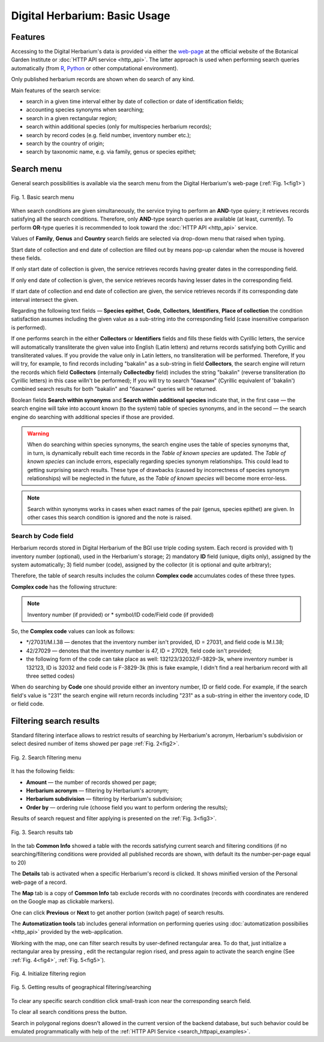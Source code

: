 ==============================
Digital Herbarium: Basic Usage
==============================

.. |---| unicode:: U+2014  .. em dash


Features
--------

Accessing to the Digital Herbarium's data is provided via either the `web-page <http://botsad.ru/herbarium>`_
at the official website of the Botanical Garden Institute
or :doc:`HTTP API service <http_api>`. The latter approach is used
when performing search queries automatically (from `R <http://r-project.org>`_,
`Python <http://python.org>`_ or other computational environment).

Only published herbarium records are shown when do search of any kind.

Main features of the search service:

* search in a given time interval either by date of collection or date of identification fields;
* accounting species synonyms when searching;
* search in a given rectangular region;
* search within additional species (only for multispecies herbarium records);
* search by record codes (e.g. field number, inventory number etc.);
* search by the country of origin;
* search by taxonomic name, e.g. via family, genus or species epithet;

Search menu
-----------

General search possibilities is available via the
search menu from the Digital Herbarium's web-page
(:ref:`Fig. 1<fig1>`)

.. index:: search form

.. _fig1:

.. figure:: files/search/1.png
   :alt: Basic search buttons
   :align: center

   Fig. 1. Basic search menu


When search conditions are given simultaneously, the service trying to perform an **AND**-type
quiery; it retrieves records satisfying all the search conditions. Therefore,  only **AND**-type
search queries are available (at least, currently). To perform **OR**-type queries  it is recommended
to look toward the :doc:`HTTP API <http_api>` service.

Values of **Family**, **Genus** and **Country** search fields are selected via drop-down menu
that raised when typing.

Start date of collection and end date of collection
are filled out by means pop-up calendar when the mouse is hovered
these fields.

If only start date of collection is given,  the service 
retrieves records having greater dates in the
corresponding field.

If only end date of collection is given,  the service 
retrieves records having lesser dates in the
corresponding field.

If start date of collection and end date of collection are given,
the service retrieves records if its corresponding date interval
intersect the given.


Regarding the following text fields  |---|
**Species epithet**, **Code**, **Collectors**, **Identifiers**, **Place of collection** the
condition satisfaction assumes including the given value as a 
sub-string into the corresponding field
(case insensitive comparison is performed).

If one performs search in the either  **Collectors** or **Identifiers** fields
and fills these fields with Cyrillic letters, the service will automatically
transliterate the given value into English (Latin letters)
and returns records satisfying both Cyrillic and transliterated values.
If you provide the value only in Latin letters, no transliteration will be performed.
Therefore, If you will try, for example,  to find records including "bakalin" as a sub-string in field **Collectors**,
the search engine will return the records which field **Collectors** (internally **Collectedby** field)
includes the string "bakalin" (reverse transliteration (to Cyrillic letters) in this case willn't be performed);
If you will try to search "бакалин" (Cyrillic equivalent of 'bakalin') combined
search results for both "bakalin" and "бакалин" queries will be returned.


Boolean fields **Search within synonyms** and **Search within additional species**
indicate that, in the first case |---| the search engine will take into account known (to the system)
table of species synonyms, and in the second |---| the search engine do searching with additional species
if those are provided.

.. warning::

    When do searching within species synonyms, the search engine uses the table of species synonyms that,
    in turn, is dynamically rebuilt each time records in the *Table of known species* are updated. The *Table
    of known species* can include errors, especially regarding species synonym relationships. This could lead
    to getting surprising search results. These type of drawbacks (caused by incorrectness of species synonym
    relationships) will be neglected in the future, as the *Table of known species* will become more error-less.


.. note::

    Search within synonyms works in cases when exact names of the pair (genus, species epithet) are given.
    In other cases this search condition is ignored and the note is raised.


Search by **Code** field
````````````````````````
Herbarium records stored in Digital Herbarium of the BGI use triple coding system.
Each record is provided with 1) inventory number (optional), used in the Herbarium's storage;
2) mandatory **ID** field (unique, digits only), assigned by the system automatically;
3) field number (code), assigned by the collector (it is optional and quite arbitrary);

Therefore, the table of search results includes the column **Complex code** accumulates
codes of these three types.


**Complex code** has the following structure:

.. note::

    Inventory number (if provided) or \* symbol/ID code/Field code (if provided)


So, the **Complex code** values can look as follows:

* \*/27031/M.I.38 |---| denotes that the inventory number isn't provided, ID = 27031, and field code is M.I.38;
* 42/27029 |---| denotes that the inventory number is 47,  ID = 27029,  field code isn't provided;
* the following form of the code can take place as well: 132123/32032/F-3829-3k, where inventory number is 132123, ID is 32032 and
  field code is F-3829-3k (this is fake example, I didn't find a real herbarium record with all three setted codes)


When do searching by **Code** one should
provide either an inventory number, ID or field code. For example, if
the search field's value is "231" the search engine will
return records including "231" as a sub-string
in either the inventory code, ID or field code.


Filtering search results
------------------------


Standard filtering interface allows to restrict
results of searching by Herbarium's acronym, Herbarium's subdivision
or select desired number of items showed per
page :ref:`Fig. 2<fig2>`.

.. index:: search results filtering

.. _fig2:

.. figure:: files/search/2.png
   :alt: Search filtering panel
   :align: center

   Fig. 2. Search filtering menu

It has the following fields:

* **Amount** |---|  the number of records showed per page;
* **Herbarium acronym** |---|  filtering by Herbarium's acronym;
* **Herbarium subdivision** |---|  filtering by Herbarium's subdivision;
* **Order by** |---|  ordering rule (choose field you want to perform ordering the results);

Results of search request and filter applying is presented
on the :ref:`Fig. 3<fig3>`.

.. _fig3:

.. figure:: files/search/3.png
   :alt: Search results
   :align: center

   Fig. 3. Search results tab


In the tab **Common Info** showed a table with the records satisfying
current search and filtering conditions (if no searching/filtering
conditions were provided all published records are shown,
with default its the number-per-page equal to 20)

The **Details** tab is activated when a specific Herbarium's record is clicked. It shows
minified version of the Personal web-page of a record.

The **Map** tab is a copy of **Common Info** tab
exclude records with no coordinates (records with coordinates are rendered on the Google
map as clickable markers).

One can click **Previous** or **Next** to get another portion (switch page) of search results.

The **Automatization tools** tab includes general information on
performing queries using
:doc:`automatization possibilies <http_api>` provided by the web-application.

Working with the map, one can filter
search results by user-defined rectangular area.
To do that, just initialize a rectangular area by
pressing |SB|, edit the rectangular region rised,
and press |SB| again to activate the search engine
(See :ref:`Fig. 4<fig4>`, :ref:`Fig. 5<fig5>`).

.. |SB| image:: /files/search/map_search_button.png
   :width: 25px

.. index::  map, rectangular area, search by region

.. _fig4:

.. figure:: files/search/4.png
   :alt: Search Herbarium's records by a region
   :align: center

   Fig. 4. Initialize filtering region


.. _fig5:

.. figure:: files/search/5.png
   :alt: Search Herbarium's records by a region
   :align: center

   Fig. 5. Getting results of geographical filtering/searching


To clear any specific search condition
click small-trash icon near the corresponding search field.

To clear all search conditions press the |CB| button.


.. |CB| image:: /files/search/clear_button.png
   :height: 20px

.. index::  search in a region

Search in polygonal regions doesn't allowed in
the current version of the backend database,
but such behavior could be emulated programmatically
with help of the :ref:`HTTP API Service <search_httpapi_examples>`.